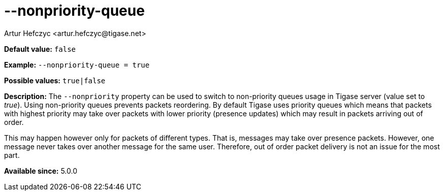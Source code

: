 [[nonpriorityQueue]]
--nonpriority-queue
===================
:author: Artur Hefczyc <artur.hefczyc@tigase.net>
:version: v2.0, June 2014: Reformatted for AsciiDoc.
:date: 2013-02-09 23:10
:revision: v2.1

:toc:
:numbered:
:website: http://tigase.net/

*Default value:* +false+

*Example:* +--nonpriority-queue =  true+

*Possible values:* +true|false+

*Description:* The +--nonpriority+ property can be used to switch to non-priority queues usage in Tigase server (value set to 'true'). Using non-priority queues prevents packets reordering. By default Tigase uses priority queues which means that packets with highest priority may take over packets with lower priority (presence updates) which may result in packets arriving out of order.

This may happen however only for packets of different types. That is, messages may take over presence packets. However, one message never takes over another message for the same user. Therefore, out of order packet delivery is not an issue for the most part.

*Available since:* 5.0.0
